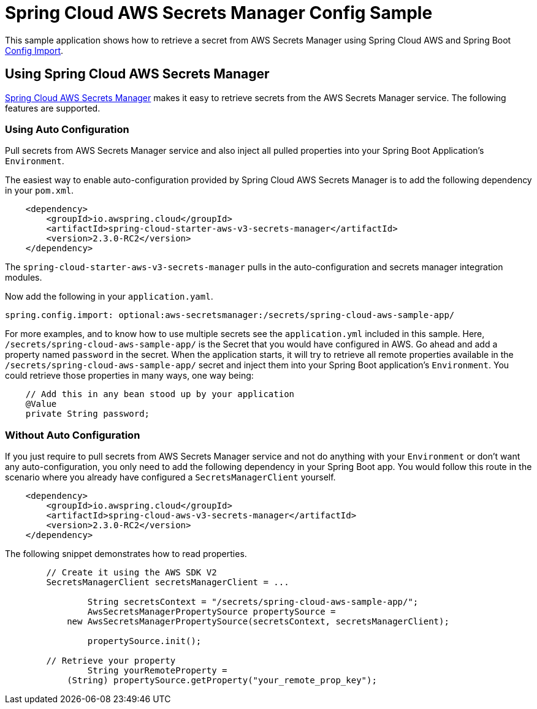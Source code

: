 = Spring Cloud AWS Secrets Manager Config Sample

This sample application shows how to retrieve a secret from AWS Secrets Manager using Spring Cloud AWS and Spring Boot https://docs.spring.io/spring-boot/docs/2.4.0/reference/html/spring-boot-features.html#boot-features-external-config-files-importing[Config Import].

== Using Spring Cloud AWS Secrets Manager

https://awspring.io[Spring Cloud AWS Secrets Manager] makes it easy to retrieve secrets from the AWS Secrets Manager service. The following features are supported.

=== Using Auto Configuration
Pull secrets from AWS Secrets Manager service and also inject all pulled properties into your Spring Boot Application's `Environment`.

The easiest way to enable auto-configuration provided by Spring Cloud AWS Secrets Manager is to add the following dependency in your `pom.xml`.

----
    <dependency>
        <groupId>io.awspring.cloud</groupId>
        <artifactId>spring-cloud-starter-aws-v3-secrets-manager</artifactId>
        <version>2.3.0-RC2</version>
    </dependency>
----
The `spring-cloud-starter-aws-v3-secrets-manager` pulls in the auto-configuration and secrets manager integration modules.

Now add the following in your `application.yaml`.

----
spring.config.import: optional:aws-secretsmanager:/secrets/spring-cloud-aws-sample-app/
----
For more examples, and to know how to use multiple secrets see the `application.yml` included in this sample.
Here, `/secrets/spring-cloud-aws-sample-app/` is the Secret that you would have configured in AWS. Go ahead and add a property named `password` in the secret.
When the application starts, it will try to retrieve all remote properties available in the `/secrets/spring-cloud-aws-sample-app/` secret and inject them into your Spring Boot application's `Environment`. You could retrieve those properties in many ways, one way being:

----
    // Add this in any bean stood up by your application
    @Value
    private String password;
----


=== Without Auto Configuration

If you just require to pull secrets from AWS Secrets Manager service and not do anything with your `Environment` or don't want any auto-configuration, you only need to add the following dependency in your Spring Boot app. You would follow this route in the scenario where you already have configured a `SecretsManagerClient` yourself.

----
    <dependency>
        <groupId>io.awspring.cloud</groupId>
        <artifactId>spring-cloud-aws-v3-secrets-manager</artifactId>
        <version>2.3.0-RC2</version>
    </dependency>
----

The following snippet demonstrates how to read properties.

----
        // Create it using the AWS SDK V2
        SecretsManagerClient secretsManagerClient = ...

		String secretsContext = "/secrets/spring-cloud-aws-sample-app/";
		AwsSecretsManagerPropertySource propertySource =
            new AwsSecretsManagerPropertySource(secretsContext, secretsManagerClient);

		propertySource.init();

        // Retrieve your property
		String yourRemoteProperty =
            (String) propertySource.getProperty("your_remote_prop_key");
----
